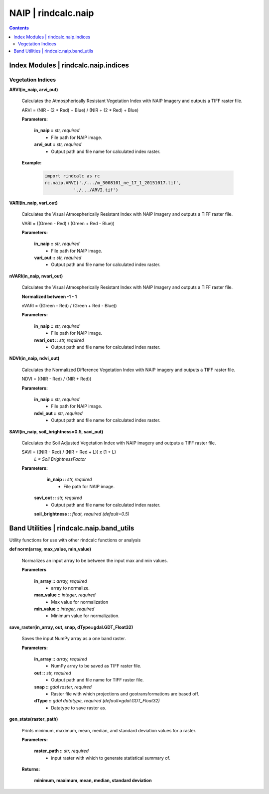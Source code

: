NAIP | rindcalc.naip
====================

.. contents:: Contents
    :local:


Index Modules | rindcalc.naip.indices
-------------------------------------

Vegetation Indices
^^^^^^^^^^^^^^^^^^

**ARVI(in_naip, arvi_out)**

    Calculates the Atmospherically Resistant Vegetation Index with NAIP Imagery
    and outputs a TIFF raster file.

    ARVI = (NIR - (2 * Red) + Blue) / (NIR + (2 * Red) + Blue)

    **Parameters:**

            **in_naip ::** *str, required*
                * File path for NAIP image.

            **arvi_out ::** *str, required*
                * Output path and file name for calculated index raster.

    **Example:**

            .. code-block:: python

               import rindcalc as rc
               rc.naip.ARVI('./.../m_3008101_ne_17_1_20151017.tif',
                          './.../ARVI.tif')

**VARI(in_naip, vari_out)**

    Calculates the Visual Atmospherically Resistant Index with NAIP Imagery
    and outputs a TIFF raster file.

    VARI = ((Green - Red) / (Green + Red - Blue))

    **Parameters:**

            **in_naip ::** *str, required*
                * File path for NAIP image.

            **vari_out ::** *str, required*
                * Output path and file name for calculated index raster.

**nVARI(in_naip, nvari_out)**

    Calculates the Visual Atmospherically Resistant Index with NAIP Imagery
    and outputs a TIFF raster file.

    **Normalized between -1 - 1**

    nVARI = ((Green - Red) / (Green + Red - Blue))

    **Parameters:**

            **in_naip ::** *str, required*
                * File path for NAIP image.

            **nvari_out ::** *str, required*
                * Output path and file name for calculated index raster.

**NDVI(in_naip, ndvi_out)**

    Calculates the Normalized Difference Vegetation Index with NAIP imagery
    and outputs a TIFF raster file.

    NDVI = ((NIR - Red) / (NIR + Red))

    **Parameters:**

            **in_naip ::** *str, required*
                * File path for NAIP image.

            **ndvi_out ::** *str, required*
                * Output path and file name for calculated index raster.

**SAVI(in_naip, soil_brightness=0.5, savi_out)**

    Calculates the Soil Adjusted Vegetation Index with NAIP imagery
    and outputs a TIFF raster file.

    SAVI = ((NIR - Red) / (NIR + Red + L)) x (1 + L)
                                        *L = Soil BrightnessFactor*

    **Parameters:**

             **in_naip ::** *str, required*
                * File path for NAIP image.

            **savi_out ::** *str, required*
                * Output path and file name for calculated index raster.

            **soil_brightness ::** *float, required (default=0.5)*


Band Utilities | rindcalc.naip.band_utils
-----------------------------------------

Utility functions for use with other rindcalc functions or analysis

**def norm(array, max_value, min_value)**

    Normalizes an input array to be between the input max and min values.

    **Parameters**

        **in_array ::** *array, required*
            * array to normalize.

        **max_value ::** *integer, required*
            * Max value for normalization

        **min_value ::** *integer, required*
            * Minimum value for normalization.

**save_raster(in_array, out, snap, dType=gdal.GDT_Float32)**

    Saves the input NumPy array as a one band raster.

    **Parameters:**

            **in_array ::** *array, required*
                * NumPy array to be saved as TIFF raster file.

            **out ::** *str, required*
                * Output path and file name for TIFF raster file.

            **snap ::** *gdal raster, required*
                * Raster file with which projections and geotransformations
                  are based off.

            **dType ::** *gdal datatype, required (default=gdal.GDT_Float32)*
                * Datatype to save raster as.

**gen_stats(raster_path)**

    Prints minimum, maximum, mean, median, and standard deviation values for
    a raster.

    **Parameters:**

            **raster_path ::** *str, required*
                * input raster with which to generate statistical summary of.

    **Returns:**

            **minimum, maximum, mean, median, standard deviation**